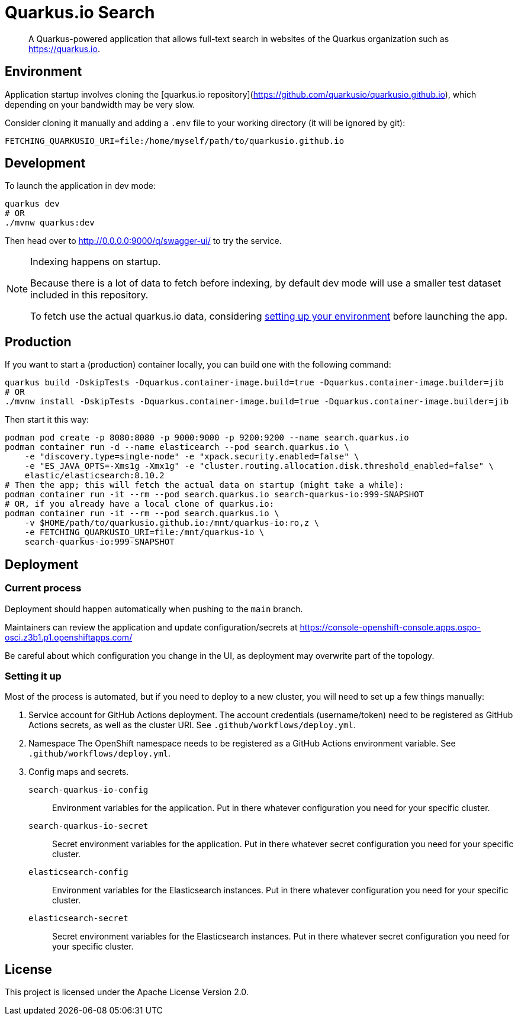 = Quarkus.io Search

> A Quarkus-powered application that allows full-text search in websites of the Quarkus organization such as https://quarkus.io.

[[environment]]
== Environment

Application startup involves
cloning the [quarkus.io repository](https://github.com/quarkusio/quarkusio.github.io),
which depending on your bandwidth may be very slow.

Consider cloning it manually and adding a `.env` file to your working directory
(it will be ignored by git):

```properties
FETCHING_QUARKUSIO_URI=file:/home/myself/path/to/quarkusio.github.io
```


[[development]]
== Development

To launch the application in dev mode:

[source,shell]
----
quarkus dev
# OR
./mvnw quarkus:dev
----

Then head over to http://0.0.0.0:9000/q/swagger-ui/ to try the service.

[NOTE]
====
Indexing happens on startup.

Because there is a lot of data to fetch before indexing,
by default dev mode will use a smaller test dataset included in this repository.

To fetch use the actual quarkus.io data,
considering <<environment,setting up your environment>> before launching the app.
====

[[production]]
== Production

If you want to start a (production) container locally, you can build one with the following command:

[source,shell]
----
quarkus build -DskipTests -Dquarkus.container-image.build=true -Dquarkus.container-image.builder=jib
# OR
./mvnw install -DskipTests -Dquarkus.container-image.build=true -Dquarkus.container-image.builder=jib
----

Then start it this way:

[source,shell]
----
podman pod create -p 8080:8080 -p 9000:9000 -p 9200:9200 --name search.quarkus.io
podman container run -d --name elasticearch --pod search.quarkus.io \
    -e "discovery.type=single-node" -e "xpack.security.enabled=false" \
    -e "ES_JAVA_OPTS=-Xms1g -Xmx1g" -e "cluster.routing.allocation.disk.threshold_enabled=false" \
    elastic/elasticsearch:8.10.2
# Then the app; this will fetch the actual data on startup (might take a while):
podman container run -it --rm --pod search.quarkus.io search-quarkus-io:999-SNAPSHOT
# OR, if you already have a local clone of quarkus.io:
podman container run -it --rm --pod search.quarkus.io \
    -v $HOME/path/to/quarkusio.github.io:/mnt/quarkus-io:ro,z \
    -e FETCHING_QUARKUSIO_URI=file:/mnt/quarkus-io \
    search-quarkus-io:999-SNAPSHOT
----

[[deployment]]
== Deployment

=== Current process

Deployment should happen automatically when pushing to the `main` branch.

Maintainers can review the application and update configuration/secrets
at https://console-openshift-console.apps.ospo-osci.z3b1.p1.openshiftapps.com/

Be careful about which configuration you change in the UI,
as deployment may overwrite part of the topology.

=== Setting it up

Most of the process is automated, but if you need to deploy to a new cluster,
you will need to set up a few things manually:

1. Service account for GitHub Actions deployment.
   The account credentials (username/token) need to be registered as GitHub Actions secrets,
   as well as the cluster URI.
   See `.github/workflows/deploy.yml`.
2. Namespace
   The OpenShift namespace needs to be registered as a GitHub Actions environment variable.
   See `.github/workflows/deploy.yml`.
3. Config maps and secrets.
  `search-quarkus-io-config`::
    Environment variables for the application.
    Put in there whatever configuration you need for your specific cluster.
  `search-quarkus-io-secret`::
    Secret environment variables for the application.
    Put in there whatever secret configuration you need for your specific cluster.
  `elasticsearch-config`::
    Environment variables for the Elasticsearch instances.
    Put in there whatever configuration you need for your specific cluster.
  `elasticsearch-secret`::
    Secret environment variables for the Elasticsearch instances.
    Put in there whatever secret configuration you need for your specific cluster.

[[license]]
== License

This project is licensed under the Apache License Version 2.0.
